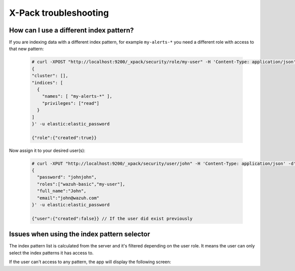 .. Copyright (C) 2018 Wazuh, Inc.

.. _xpack_troubleshooting:

X-Pack troubleshooting
======================

How can I use a different index pattern?
^^^^^^^^^^^^^^^^^^^^^^^^^^^^^^^^^^^^^^^^

If you are indexing data with a different index pattern, for example ``my-alerts-*`` you need a different role with access to that new pattern:

  .. code-block:: none

      # curl -XPOST "http://localhost:9200/_xpack/security/role/my-user" -H 'Content-Type: application/json' -d'
      {
      "cluster": [],
      "indices": [
        {
          "names": [ "my-alerts-*" ],
          "privileges": ["read"]
        }
      ]
      }' -u elastic:elastic_password

      {"role":{"created":true}}


Now assign it to your desired user(s):

  .. code-block:: none

    # curl -XPUT "http://localhost:9200/_xpack/security/user/john" -H 'Content-Type: application/json' -d'
    {
      "password": "johnjohn",
      "roles":["wazuh-basic","my-user"],
      "full_name":"John",
      "email":"john@wazuh.com"
    }' -u elastic:elastic_password

    {"user":{"created":false}} // If the user did exist previously

Issues when using the index pattern selector
^^^^^^^^^^^^^^^^^^^^^^^^^^^^^^^^^^^^^^^^^^^^

The index pattern list is calculated from the server and it's filtered depending on the user role. It means the user can only select the index patterns it has access to.

If the user can't access to any pattern, the app will display the following screen:

.. thumbnail:: ../../../images/kibana-app/configure-xpack/xpack-troubleshooting/xpack14.png
  :align: center
  :width: 50%
